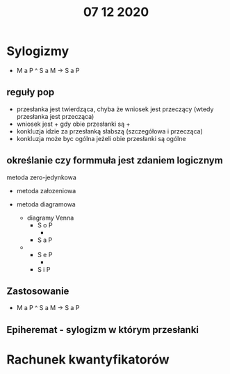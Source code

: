 #+TITLE: 07 12 2020


* Sylogizmy
  - M a P ^ S a M -> S a P
** reguły pop
   - przesłanka jest twierdząca, chyba że wniosek jest przeczący (wtedy przesłanka jest przecząca)
   - wniosek jest + gdy obie przesłanki są +
   - konkluzja idzie za przesłanką słabszą (szczegółowa i przecząca)
   - konkluzja może byc ogólna jeżeli obie przesłanki są ogólne
** określanie czy formmuła jest zdaniem logicznym
   - metoda zero-jedynkowa ::
     
   - metoda załozeniowa

   - metoda diagramowa
     - diagramy Venna
       - S o P
         - [[/home/b/Documents/notatki/media/logika/07.12.20-1.png]]
       - S a P
	 - [[/home/b/Documents/notatki/media/logika/07.12.20-2.png]]
       - S e P
         - [[/home/b/Documents/notatki/media/logika/07.12.20-3.png]]
       - S i P
** Zastosowanie
   - M a P ^ S a M -> S a P
** Epiheremat - sylogizm w którym przesłanki

* Rachunek kwantyfikatorów
  
